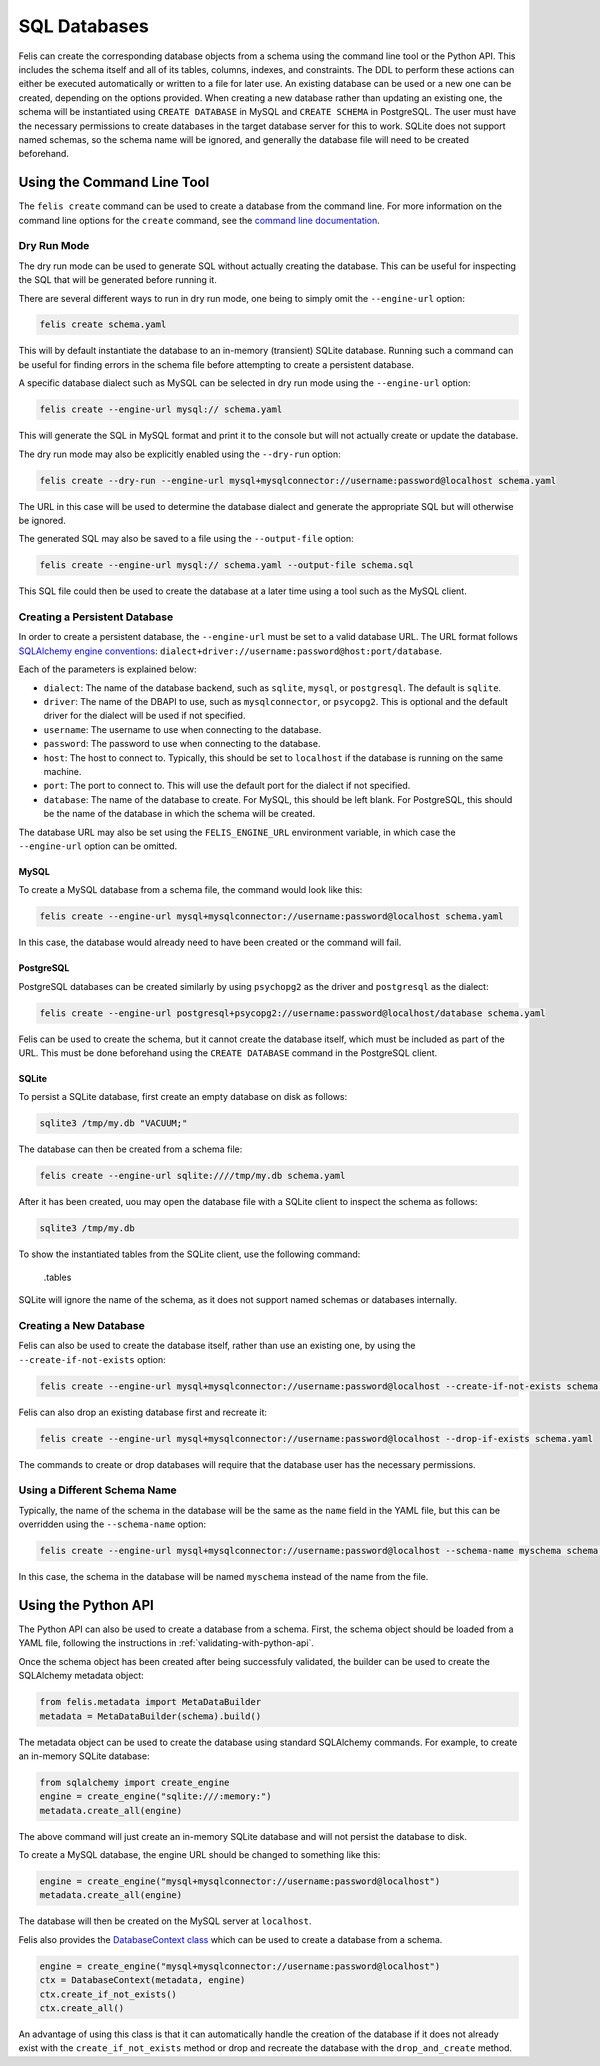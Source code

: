 #############
SQL Databases
#############

Felis can create the corresponding database objects from a schema using the command line tool or the Python API.
This includes the schema itself and all of its tables, columns, indexes, and constraints.
The DDL to perform these actions can either be executed automatically or written to a file for later use.
An existing database can be used or a new one can be created, depending on the options provided.
When creating a new database rather than updating an existing one, the schema will be instantiated using
``CREATE DATABASE`` in MySQL and ``CREATE SCHEMA`` in PostgreSQL.
The user must have the necessary permissions to create databases in the target database server for this to
work.
SQLite does not support named schemas, so the schema name will be ignored, and generally the database file
will need to be created beforehand.

Using the Command Line Tool
===========================

The ``felis create`` command can be used to create a database from the command line.
For more information on the command line options for the ``create`` command, see the
`command line documentation <cli.html#felis-create>`_.

Dry Run Mode
------------

The dry run mode can be used to generate SQL without actually creating the database.
This can be useful for inspecting the SQL that will be generated before running it.

There are several different ways to run in dry run mode, one being to simply omit the ``--engine-url`` option:

.. code-block:: bash

    felis create schema.yaml

This will by default instantiate the database to an in-memory (transient) SQLite database.
Running such a command can be useful for finding errors in the schema file before attempting to create a
persistent database.

A specific database dialect such as MySQL can be selected in dry run mode using the ``--engine-url`` option:

.. code-block:: bash

    felis create --engine-url mysql:// schema.yaml

This will generate the SQL in MySQL format and print it to the console but will not actually create or update
the database.

The dry run mode may also be explicitly enabled using the ``--dry-run`` option:

.. code-block:: bash

    felis create --dry-run --engine-url mysql+mysqlconnector://username:password@localhost schema.yaml

The URL in this case will be used to determine the database dialect and generate the appropriate SQL but will
otherwise be ignored.

The generated SQL may also be saved to a file using the ``--output-file`` option:

.. code-block:: bash

    felis create --engine-url mysql:// schema.yaml --output-file schema.sql

This SQL file could then be used to create the database at a later time using a tool such as the MySQL client.

Creating a Persistent Database
------------------------------

In order to create a persistent database, the ``--engine-url`` must be set to a valid database URL.
The URL format follows `SQLAlchemy engine conventions <https://docs.sqlalchemy.org/en/20/core/engines.html>`_:
``dialect+driver://username:password@host:port/database``.

Each of the parameters is explained below:

- ``dialect``: The name of the database backend, such as ``sqlite``, ``mysql``, or ``postgresql``. The default is ``sqlite``.
- ``driver``: The name of the DBAPI to use, such as ``mysqlconnector``, or ``psycopg2``. This is optional and the default driver for the dialect will be used if not specified.
- ``username``: The username to use when connecting to the database.
- ``password``: The password to use when connecting to the database.
- ``host``: The host to connect to. Typically, this should be set to ``localhost`` if the database is running on the same machine.
- ``port``: The port to connect to. This will use the default port for the dialect if not specified.
- ``database``: The name of the database to create. For MySQL, this should be left blank. For PostgreSQL, this should be the name of the database in which the schema will be created.

The database URL may also be set using the ``FELIS_ENGINE_URL`` environment variable, in which case the
``--engine-url`` option can be omitted.

MySQL
^^^^^

To create a MySQL database from a schema file, the command would look like this:

.. code-block:: bash

    felis create --engine-url mysql+mysqlconnector://username:password@localhost schema.yaml

In this case, the database would already need to have been created or the command will fail.

PostgreSQL
^^^^^^^^^^

PostgreSQL databases can be created similarly by using ``psychopg2`` as the driver and ``postgresql`` as the
dialect:

.. code-block:: bash

    felis create --engine-url postgresql+psycopg2://username:password@localhost/database schema.yaml

Felis can be used to create the schema, but it cannot create the database itself, which must be included as
part of the URL.
This must be done beforehand using the ``CREATE DATABASE`` command in the PostgreSQL client.

SQLite
^^^^^^

To persist a SQLite database, first create an empty database on disk as follows:

.. code-block:: bash

    sqlite3 /tmp/my.db "VACUUM;"

The database can then be created from a schema file:

.. code-block:: bash

    felis create --engine-url sqlite:////tmp/my.db schema.yaml

After it has been created, uou may open the database file with a SQLite client to inspect the schema as
follows:

.. code-block:: bash

    sqlite3 /tmp/my.db

To show the instantiated tables from the SQLite client, use the following command:

..

    .tables

SQLite will ignore the name of the schema, as it does not support named schemas or databases internally.

Creating a New Database
-----------------------

Felis can also be used to create the database itself, rather than use an existing one, by using the
``--create-if-not-exists`` option:

.. code-block:: bash

    felis create --engine-url mysql+mysqlconnector://username:password@localhost --create-if-not-exists schema.yaml

Felis can also drop an existing database first and recreate it:

.. code-block:: bash

    felis create --engine-url mysql+mysqlconnector://username:password@localhost --drop-if-exists schema.yaml

The commands to create or drop databases will require that the database user has the necessary permissions.

Using a Different Schema Name
-----------------------------

Typically, the name of the schema in the database will be the same as the ``name`` field in the YAML file, but
this can be overridden using the ``--schema-name`` option:

.. code-block:: bash

    felis create --engine-url mysql+mysqlconnector://username:password@localhost --schema-name myschema schema.yaml

In this case, the schema in the database will be named ``myschema`` instead of the name from the file.

Using the Python API
====================

The Python API can also be used to create a database from a schema.
First, the schema object should be loaded from a YAML file, following the instructions in
:ref:`validating-with-python-api`.

Once the schema object has been created after being successfuly validated, the builder can be used to create
the SQLAlchemy metadata object:

.. code-block:: python

    from felis.metadata import MetaDataBuilder
    metadata = MetaDataBuilder(schema).build()

The metadata object can be used to create the database using standard SQLAlchemy commands.
For example, to create an in-memory SQLite database:

.. code-block:: python

    from sqlalchemy import create_engine
    engine = create_engine("sqlite:///:memory:")
    metadata.create_all(engine)

The above command will just create an in-memory SQLite database and will not persist the database to disk.

To create a MySQL database, the engine URL should be changed to something like this:

.. code-block:: python

    engine = create_engine("mysql+mysqlconnector://username:password@localhost")
    metadata.create_all(engine)

The database will then be created on the MySQL server at ``localhost``.

Felis also provides the `DatabaseContext class <../dev/internals/felis.db.utils.DatabaseContext.html>`_ which
can be used to create a database from a schema.

.. code-block:: python

        engine = create_engine("mysql+mysqlconnector://username:password@localhost")
        ctx = DatabaseContext(metadata, engine)
        ctx.create_if_not_exists()
        ctx.create_all()

An advantage of using this class is that it can automatically handle the creation of the database if it does
not already exist with the ``create_if_not_exists`` method or drop and recreate the database with the
``drop_and_create`` method.
